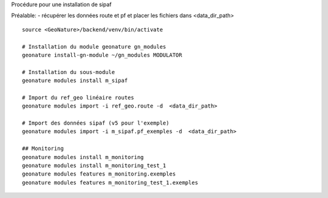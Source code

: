 Procédure pour une installation de sipaf

Préalable:
- récupérer les données route et pf et placer les fichiers dans <data_dir_path>

::

    source <GeoNature>/backend/venv/bin/activate

    # Installation du module geonature gn_modules
    geonature install-gn-module ~/gn_modules MODULATOR

    # Installation du sous-module
    geonature modules install m_sipaf

    # Import du ref_geo linéaire routes
    geonature modules import -i ref_geo.route -d  <data_dir_path>

    # Import des données sipaf (v5 pour l'exemple)
    geonature modules import -i m_sipaf.pf_exemples -d  <data_dir_path>

    ## Monitoring
    geonature modules install m_monitoring
    geonature modules install m_monitoring_test_1
    geonature modules features m_monitoring.exemples
    geonature modules features m_monitoring_test_1.exemples